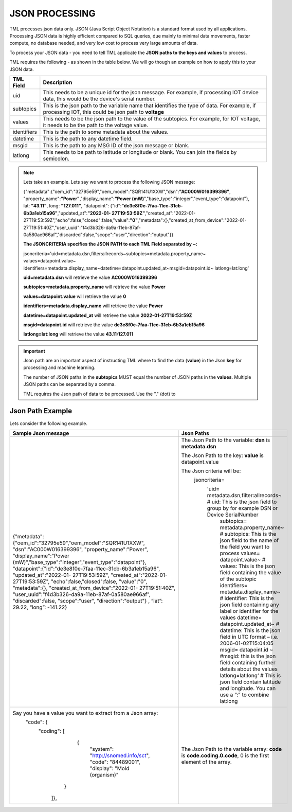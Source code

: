 JSON PROCESSING 
=================

TML processes json data only.  JSON (Java Script Object Notation) is a standard format used by all applications.  Processing JSON data is highly efficient compared to SQL queries, due mainly to minimal data movements, faster compute, no database needed, and very low cost to process very large amounts of data.

To process your JSON data - you need to tell TML applicate the **JSON paths to the keys and values** to process.

TML requires the following - as shown in the table below. We will go though an example on how to apply this to your JSON data.

.. list-table::

   * - **TML Field**
     - **Description**
   * - uid 
     - This needs to be a unique id for the json message.  For example, if processing IOT device data, this would be the device's serial number. 
   * - subtopics
     - This is the json path to the variable name that identifies the type of data.  For example, if processing IOT, this could be json path to **voltage**
   * - values
     - This needs to be the json path to the value of the subtopics.  For example, for IOT voltage, it needs to be the path to the voltage value.
   * - identifiers
     - This is the path to some metadata about the values.
   * - datetime
     - This is the path to any datetime field.
   * - msgid
     - This is the path to any MSG ID of the json message or blank.
   * - latlong
     - This needs to be path to latitude or longitude or blank.  You can join the fields by semicolon.

.. note::
   Lets take an example.  Lets say we want to process the following JSON message:

   {"metadata":{"oem_id":"32795e59","oem_model":"SQR141U1XXW","dsn":**"AC000W016399396"**, "property_name":**"Power"**,"display_name":**"Power
   (mW)**","base_type":"integer","event_type":"datapoint"}, lat: **"43.11"**, long: **"127.011"**, "datapoint": {"id":**"de3e8f0e-7faa-11ec-31cb- 
   6b3a1eb15a96"**,"updated_at":**"2022-01- 
   27T19:53:59Z"**,"created_at":"2022-01-27T19:53:59Z","echo":false,"closed":false,"value":**"0"**,"metadata":{},"created_at_from_device":"2022-01- 
   27T19:51:40Z","user_uuid":"f4d3b326-da9a-11eb-87af-0a580ae966af","discarded":false,"scope":"user","direction":"output"}}  

   **The JSONCRITERIA specifies the JSON PATH to each TML Field separated by ~:**

   jsoncriteria='uid=metadata.dsn,filter:allrecords~subtopics=metadata.property_name~ values=datapoint.value~ 
   identifiers=metadata.display_name~datetime=datapoint.updated_at~msgid=datapoint.id~ latlong=lat:long'

   **uid=metadata.dsn** will retrieve the value **AC000W016399396**

   **subtopics=metadata.property_name** will retrieve the value **Power**

   **values=datapoint.value** will retrieve the value **0**

   **identifiers=metadata.display_name** will retrieve the value **Power**

   **datetime=datapoint.updated_at** will retrieve the value **2022-01-27T19:53:59Z**

   **msgid=datapoint.id** will retrieve the value **de3e8f0e-7faa-11ec-31cb-6b3a1eb15a96**

   **latlong=lat:long** will retrieve the value **43.11:127.011**

.. important::
   Json path are an important aspect of instructing TML where to find the data (**value**) in the Json **key** for processing and machine learning.

   The number of JSON paths in the **subtopics** MUST equal the number of JSON paths in the **values**.  Multiple JSON paths can be separated by a comma.

   TML requires the Json path of data to be processed.  Use the "." (dot) to 

Json Path Example
---------------------

Lets consider the following example.

.. list-table::

   * - **Sample Json message**
     - **Json Paths**
   * - {"metadata":{"oem_id":"32795e59","oem_model":"SQR141U1XXW", "dsn":"AC000W016399396", "property_name":"Power", "display_name":"Power 
       (mW)","base_type":"integer","event_type":"datapoint"}, "datapoint":{"id":"de3e8f0e-7faa-11ec-31cb-6b3a1eb15a96", "updated_at":"2022-01- 
       27T19:53:59Z", "created_at":"2022-01-27T19:53:59Z", "echo":false,"closed":false, "value":"0", "metadata":{}, "created_at_from_device":"2022-01- 
       27T19:51:40Z", "user_uuid":"f4d3b326-da9a-11eb-87af-0a580ae966af", "discarded":false, "scope":"user", "direction":"output"} , “lat”: 29.22, “long”: -141.22}
     - The Json Path to the variable: **dsn** is **metadata.dsn**

       The Json Path to the key: **value** is datapoint.value

       The Json criteria will be:
         jsoncriteria=
           'uid= metadata.dsn,filter:allrecords~\  # uid: This is the json field to group by for example DSN or Device SerialNumber
            subtopics= metadata.property_name~\  # subtopics:  This is the json field to the name of the field you want to process
            values= datapoint.value~\   # values:  This is the json field containing the value of the subtopic
            identifiers= metadata.display_name~\  # identifier:  This is the json field containing any label or identifier for the values
            datetime= datapoint.updated_at~\  # datetime:  This is the json field in UTC format – i.e. 2006-01-02T15:04:05
            msgid= datapoint.id ~\  #msgid: this is the json field containing further details about the values 
            latlong=lat:long‘  # This is json field contain latitude and longitude.  You can use a “:” to combine lat:long

   * - Say you have a value you want to extract from a Json array: 
       	"code": {
      		"coding": [
			      {
				      "system": "http://snomed.info/sct",
				      "code": "84489001",
				      "display": "Mold (organism)"
			     }
		     ]},
     - The Json Path to the variable array: **code** is **code.coding.0.code**, 0 is the first element of the array.
